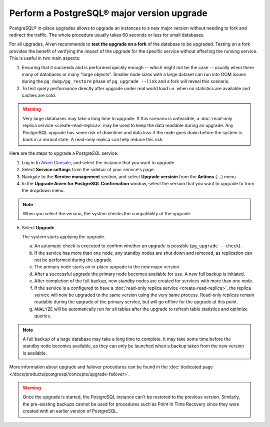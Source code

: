 Perform a PostgreSQL® major version upgrade
===========================================

PostgreSQL® in-place upgrades allows to upgrade an instances to a new major version without needing to fork and redirect the traffic. The whole procedure usually takes 60 seconds or less for small databases.

For all upgrades, Aiven recommends to **test the upgrade on a fork** of the database to be upgraded.
Testing on a fork provides the benefit of verifying the impact of the upgrade for the specific service
without affecting the running service. This is useful in two main aspects:

1. Ensuring that it succeeds and is performed quickly enough -- which might not be the case -- usually
   when there many of databases or many "large objects". Smaller node sizes with a large dataset can run
   into OOM issues during the ``pg_dump/pg_restore`` phase of ``pg_upgrade --link`` and a fork will reveal
   this scenario.

2. To test query performance directly after upgrade under real world load i.e. when no statistics
   are available and caches are cold.

.. Warning::
    Very large databases may take a long time to upgrade. If this scenario is unfeasible, a
    :doc:`read-only replica service <create-read-replica>` may be used to keep the data readable
    during an upgrade. Any PostgreSQL upgrade has some risk of downtime and data loss if the node
    goes down before the system is back in a normal state. A read-only replica can help reduce
    this risk.

Here are the steps to upgrade a PostgreSQL service:

1. Log in to `Aiven Console <https://console.aiven.io/>`_, and select the instance that you want to upgrade.
2. Select **Service settings** from the sidebar of your service's page.
3. Navigate to the **Service management** section, and select **Upgrade versioin** from the **Actions** (**...**) menu.
4. In the **Upgrade Aiven for PostgreSQL Confirmation** window, select the version that you want to upgrade to from the dropdown menu.

.. Note::
    When you select the version, the system checks the compatibility of the upgrade.

5. Select **Upgrade**.

   The system starts applying the upgrade.

   a. An automatic check is executed to confirm whether an upgrade is possible (``pg_upgrade --check``).
   b. If the service has more than one node, any standby nodes are shut down and removed, as replication can not be performed during the upgrade.
   c. The primary node starts an in-place upgrade to the new major version.
   d. After a successful upgrade the primary node becomes available for use. A new full backup is initiated.
   e. After completion of the full backup, new standby nodes are created for services with more than one node.
   f. If the service is a configured to have a :doc:`read-only replica service <create-read-replica>`, the replica service will now be upgraded to the same version using the very same process. Read-only replicas remain readable during the upgrade of the primary service, but will go offline for the upgrade at this point.
   g. ``ANALYZE`` will be automatically run for all tables after the upgrade to refresh table statistics and optimize queries.

.. Note::
   A full backup of a large database may take a long time to complete. It may take some time before the standby node becomes available, as they can only be launched when a backup taken from the new version is available.

More information about upgrade and failover procedures can be found in the :doc:`dedicated page </docs/products/postgresql/concepts/upgrade-failover>`.

.. Warning::
    Once the upgrade is started, the PostgreSQL instance can't be restored to the previous version. Similarly, the pre-existing backups cannot be used for procedures such as Point In Time Recovery since they were created with an earlier version of PostgreSQL.
